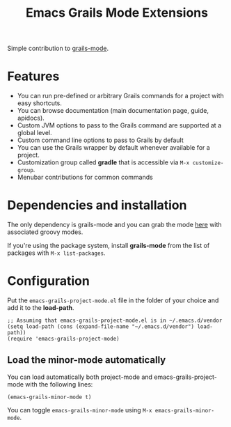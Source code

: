 #+TITLE: Emacs Grails Mode Extensions

Simple contribution to [[https://github.com/kurtharriger/emacs-grails-mode][grails-mode]].

* Features

- You can run pre-defined or arbitrary Grails commands for a project with easy shortcuts.
- You can browse documentation (main documentation page, guide, apidocs).
- Custom JVM options to pass to the Grails command are supported at a global level.
- Custom command line options to pass to Grails by default
- You can use the Grails wrapper by default whenever available for a project.
- Customization group called *gradle* that is accessible via =M-x customize-group=.
- Menubar contributions for common commands

* Dependencies and installation
The only dependency is grails-mode and you can grab the mode [[https://github.com/timvisher/emacs-groovy-mode-mirror][here]] with associated groovy modes.

If you're using the package system, install *grails-mode* from the list of packages with =M-x list-packages=.

* Configuration

Put the =emacs-grails-project-mode.el= file in the folder of your choice and add it to the *load-path*.

: ;; Assuming that emacs-grails-project-mode.el is in ~/.emacs.d/vendor
: (setq load-path (cons (expand-file-name "~/.emacs.d/vendor") load-path))
: (require 'emacs-grails-project-mode)

** Load the minor-mode automatically
You can load automatically both project-mode and emacs-grails-project-mode with the following lines:

: (emacs-grails-minor-mode t)

You can toggle =emacs-grails-minor-mode= using =M-x emacs-grails-minor-mode=.

